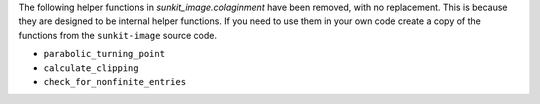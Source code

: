 The following helper functions in `sunkit_image.colaginment` have been removed, with no replacement.
This is because they are designed to be internal helper functions.
If you need to use them in your own code create a copy of the functions from the ``sunkit-image`` source code.

- ``parabolic_turning_point``
- ``calculate_clipping``
- ``check_for_nonfinite_entries``
